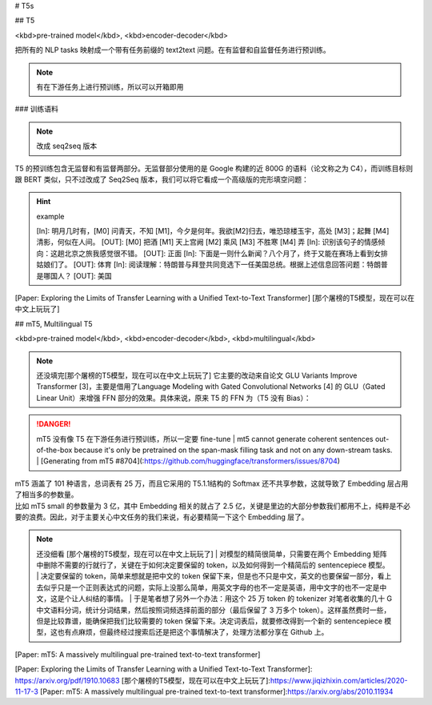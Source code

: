
# T5s

## T5

<kbd>pre-trained model</kbd>, <kbd>encoder-decoder</kbd>

把所有的 NLP tasks 映射成一个带有任务前缀的 text2text 问题。在有监督和自监督任务进行预训练。

.. note:: 有在下游任务上进行预训练，所以可以开箱即用

### 训练语料

.. note:: 改成 seq2seq 版本

T5 的预训练包含无监督和有监督两部分。无监督部分使用的是 Google 构建的近 800G 的语料（论文称之为 C4），而训练目标则跟 BERT 类似，只不过改成了 Seq2Seq 版本，我们可以将它看成一个高级版的完形填空问题：

.. hint:: example

    [In]: 明月几时有，[M0] 问青天，不知 [M1]，今夕是何年。我欲[M2]归去，唯恐琼楼玉宇，高处 [M3]；起舞 [M4] 清影，何似在人间。
    [OUT]: [M0] 把酒 [M1] 天上宫阙 [M2] 乘风 [M3] 不胜寒 [M4] 弄
    [In]: 识别该句子的情感倾向：这趟北京之旅我感觉很不错。
    [OUT]: 正面
    [In]: 下面是一则什么新闻？八个月了，终于又能在赛场上看到女排姑娘们了。
    [OUT]: 体育
    [In]: 阅读理解：特朗普与拜登共同竞选下一任美国总统。根据上述信息回答问题：特朗普是哪国人？
    [OUT]: 美国

[Paper: Exploring the Limits of Transfer Learning with a Unified Text-to-Text Transformer]
[那个屠榜的T5模型，现在可以在中文上玩玩了]

## mT5, Multilingual T5

<kbd>pre-trained model</kbd>, <kbd>encoder-decoder</kbd>, <kbd>multilingual</kbd>

.. note:: 还没填完[那个屠榜的T5模型，现在可以在中文上玩玩了]
    它主要的改动来自论文 GLU Variants Improve Transformer [3]，主要是借用了Language Modeling with Gated Convolutional Networks [4] 的 GLU（Gated Linear Unit）来增强 FFN 部分的效果。具体来说，原来 T5 的 FFN 为（T5 没有 Bias）：

.. danger:: mT5 没有像 T5 在下游任务进行预训练，所以一定要 fine-tune
    | mt5 cannot generate coherent sentences out-of-the-box because it's only be pretrained on the span-mask filling task and not on any down-stream tasks.
    | [Generating from mT5 #8704](:https://github.com/huggingface/transformers/issues/8704)

| mT5 涵盖了 101 种语言，总词表有 25 万，而且它采用的 T5.1.1结构的 Softmax 还不共享参数，这就导致了 Embedding 层占用了相当多的参数量。
| 比如 mT5 small 的参数量为 3 亿，其中 Embedding 相关的就占了 2.5 亿，关键是里边的大部分参数我们都用不上，纯粹是不必要的浪费。因此，对于主要关心中文任务的我们来说，有必要精简一下这个 Embedding 层了。

.. note:: 还没细看 [那个屠榜的T5模型，现在可以在中文上玩玩了]
    | 对模型的精简很简单，只需要在两个 Embedding 矩阵中删除不需要的行就行了，关键在于如何决定要保留的 token，以及如何得到一个精简后的 sentencepiece 模型。
    | 决定要保留的 token，简单来想就是把中文的 token 保留下来，但是也不只是中文，英文的也要保留一部分，看上去似乎只是一个正则表达式的问题，实际上没那么简单，用英文字母的也不一定是英语，用中文字的也不一定是中文，这是个让人纠结的事情。
    | 于是笔者想了另外一个办法：用这个 25 万 token 的 tokenizer 对笔者收集的几十 G 中文语料分词，统计分词结果，然后按照词频选择前面的部分（最后保留了 3 万多个 token）。这样虽然费时一些，但是比较靠谱，能确保把我们比较需要的 token 保留下来。决定词表后，就要修改得到一个新的 sentencepiece 模型，这也有点麻烦，但最终经过搜索后还是把这个事情解决了，处理方法都分享在 Github 上。

[Paper: mT5: A massively multilingual pre-trained text-to-text transformer]

[Paper: Exploring the Limits of Transfer Learning with a Unified Text-to-Text Transformer]: https://arxiv.org/pdf/1910.10683
[那个屠榜的T5模型，现在可以在中文上玩玩了]:https://www.jiqizhixin.com/articles/2020-11-17-3
[Paper: mT5: A massively multilingual pre-trained text-to-text transformer]:https://arxiv.org/abs/2010.11934
